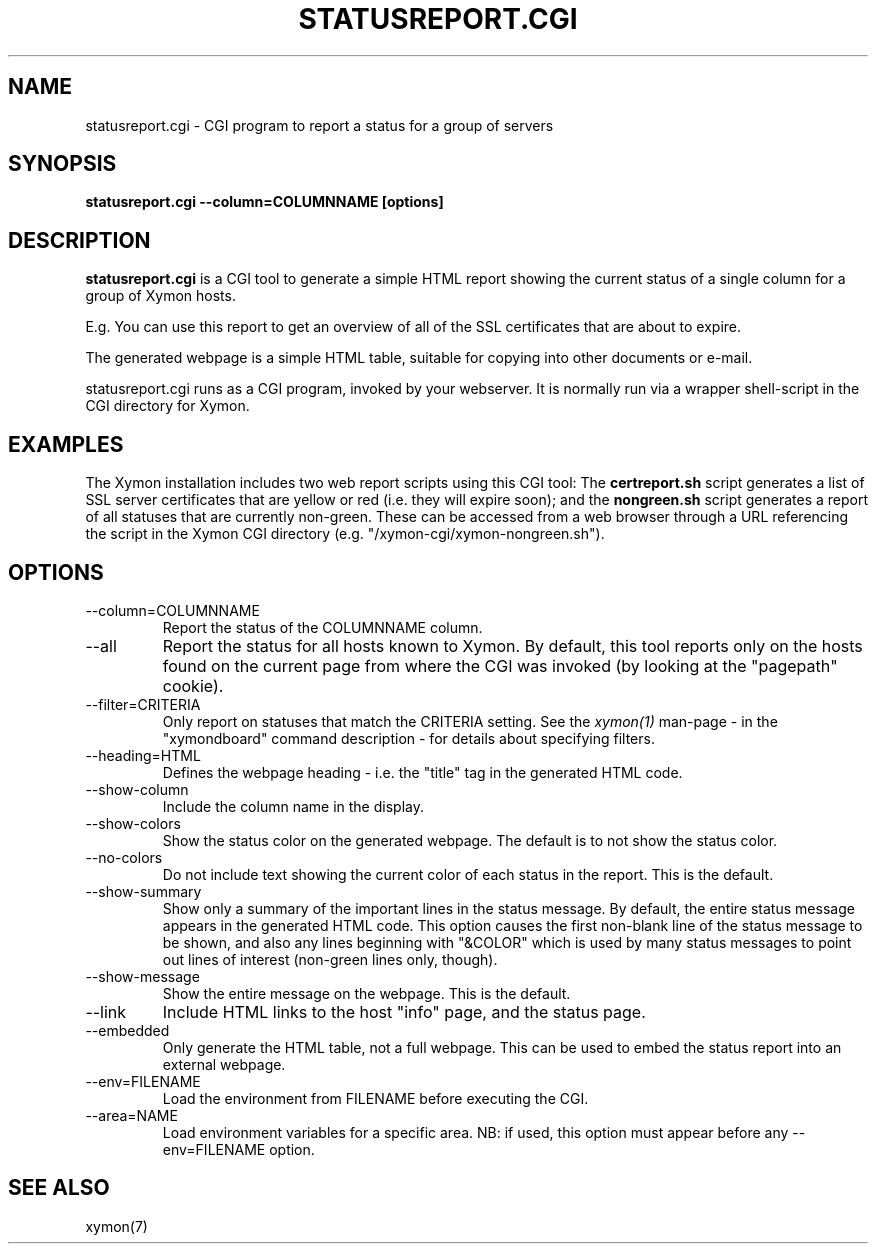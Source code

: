 .TH STATUSREPORT.CGI 1 "Version 4.3.22:  6 Nov 2015" "Xymon"
.SH NAME
statusreport.cgi \- CGI program to report a status for a group of servers
.SH SYNOPSIS
.B "statusreport.cgi \-\-column=COLUMNNAME [options]"

.SH DESCRIPTION
\fBstatusreport.cgi\fR is a CGI tool to generate a simple HTML
report showing the current status of a single column for a group of
Xymon hosts.

E.g. You can use this report to get an overview of all of the SSL 
certificates that are about to expire.

The generated webpage is a simple HTML table, suitable for copying
into other documents or e-mail.

statusreport.cgi runs as a CGI program, invoked by your webserver.
It is normally run via a wrapper shell-script in the CGI directory for Xymon.

.SH EXAMPLES
The Xymon installation includes two web report scripts using this
CGI tool: The \fBcertreport.sh\fR script generates a list of
SSL server certificates that are yellow or red (i.e. they will expire
soon); and the \fBnongreen.sh\fR script generates a report
of all statuses that are currently non-green. These can be accessed
from a web browser through a URL referencing the script in the
Xymon CGI directory (e.g. "/xymon\-cgi/xymon\-nongreen.sh").

.SH OPTIONS
.IP "\-\-column=COLUMNNAME"
Report the status of the COLUMNNAME column.

.IP "\-\-all"
Report the status for all hosts known to Xymon. By default,
this tool reports only on the hosts found on the current page
from where the CGI was invoked (by looking at the "pagepath"
cookie).

.IP "\-\-filter=CRITERIA"
Only report on statuses that match the CRITERIA setting. See the
.I xymon(1)
man-page - in the "xymondboard" command description - for 
details about specifying filters.

.IP "\-\-heading=HTML"
Defines the webpage heading - i.e. the "title" tag in the generated
HTML code.

.IP "\-\-show\-column"
Include the column name in the display.

.IP "\-\-show\-colors"
Show the status color on the generated webpage. The default is 
to not show the status color.

.IP "\-\-no\-colors"
Do not include text showing the current color of each status in
the report. This is the default.

.IP "\-\-show\-summary"
Show only a summary of the important lines in the status message.
By default, the entire status message appears in the generated 
HTML code. This option causes the first non-blank line of the status
message to be shown, and also any lines beginning with "&COLOR" which
is used by many status messages to point out lines of interest 
(non-green lines only, though).

.IP "\-\-show\-message"
Show the entire message on the webpage. This is the default.

.IP "\-\-link"
Include HTML links to the host "info" page, and the status page.

.IP "\-\-embedded"
Only generate the HTML table, not a full webpage. This can be used
to embed the status report into an external webpage.

.IP "\-\-env=FILENAME"
Load the environment from FILENAME before executing the CGI.

.IP "\-\-area=NAME"
Load environment variables for a specific area. NB: if used,
this option must appear before any \-\-env=FILENAME option.

.SH "SEE ALSO"
xymon(7)

